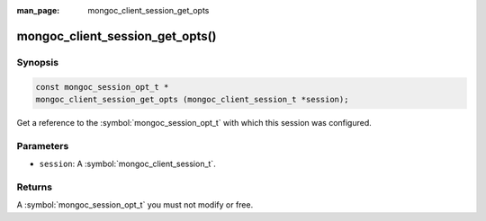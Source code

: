 :man_page: mongoc_client_session_get_opts

mongoc_client_session_get_opts()
================================

Synopsis
--------

.. code-block:: c

  const mongoc_session_opt_t *
  mongoc_client_session_get_opts (mongoc_client_session_t *session);

Get a reference to the :symbol:`mongoc_session_opt_t` with which this session was configured.

Parameters
----------

* ``session``: A :symbol:`mongoc_client_session_t`.

Returns
-------

A :symbol:`mongoc_session_opt_t` you must not modify or free.

.. only:: html

  .. taglist:: See Also:
    :tags: session
